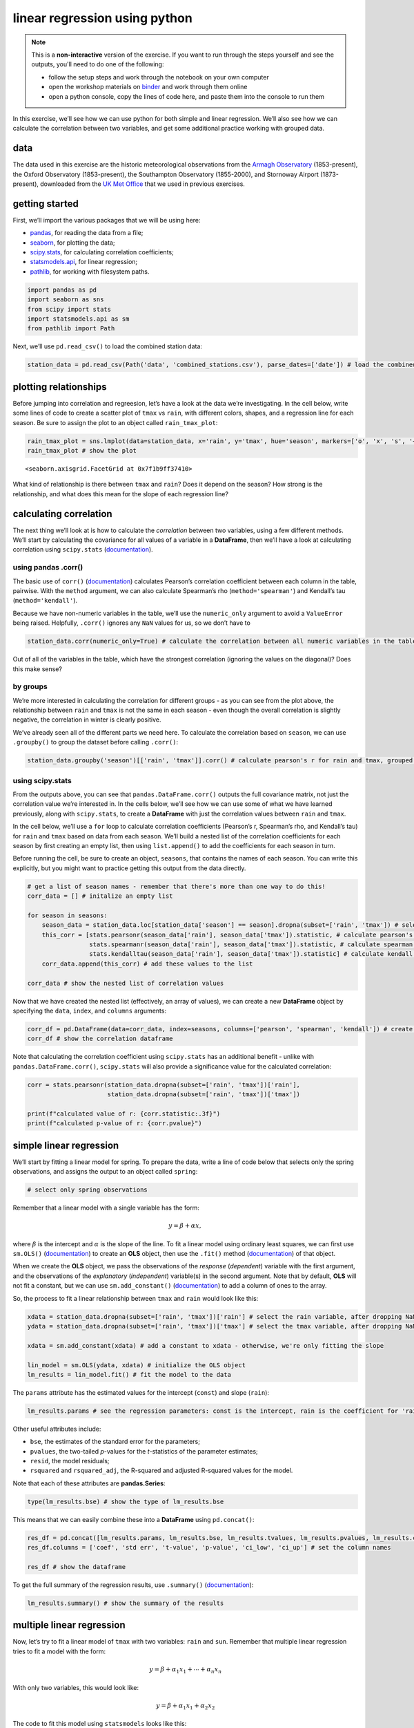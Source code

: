 linear regression using python
===============================

.. note::

    This is a **non-interactive** version of the exercise. If you want to run through the steps yourself and see the
    outputs, you'll need to do one of the following:

    - follow the setup steps and work through the notebook on your own computer
    - open the workshop materials on `binder <https://mybinder.org/v2/gh/iamdonovan/intro-to-python/>`__ and work
      through them online
    - open a python console, copy the lines of code here, and paste them into the console to run them

In this exercise, we’ll see how we can use python for both simple and
linear regression. We’ll also see how we can calculate the correlation
between two variables, and get some additional practice working with
grouped data.

data
----

The data used in this exercise are the historic meteorological
observations from the `Armagh
Observatory <https://www.metoffice.gov.uk/weather/learn-about/how-forecasts-are-made/observations/recording-observations-for-over-100-years>`__
(1853-present), the Oxford Observatory (1853-present), the Southampton
Observatory (1855-2000), and Stornoway Airport (1873-present),
downloaded from the `UK Met
Office <https://www.metoffice.gov.uk/research/climate/maps-and-data/historic-station-data>`__
that we used in previous exercises.

getting started
---------------

First, we’ll import the various packages that we will be using here:

-  `pandas <https://pandas.pydata.org/>`__, for reading the data from a
   file;
-  `seaborn <https://seaborn.pydata.org/>`__, for plotting the data;
-  `scipy.stats <https://docs.scipy.org/doc/scipy/reference/stats.html>`__,
   for calculating correlation coefficients;
-  `statsmodels.api <https://www.statsmodels.org/dev/index.html>`__, for
   linear regression;
-  `pathlib <https://docs.python.org/3/library/pathlib.html>`__, for
   working with filesystem paths.

.. code:: ipython3

    import pandas as pd
    import seaborn as sns
    from scipy import stats
    import statsmodels.api as sm
    from pathlib import Path

Next, we’ll use ``pd.read_csv()`` to load the combined station data:

.. code:: ipython3

    station_data = pd.read_csv(Path('data', 'combined_stations.csv'), parse_dates=['date']) # load the combined station data

plotting relationships
----------------------

Before jumping into correlation and regreesion, let’s have a look at the
data we’re investigating. In the cell below, write some lines of code to
create a scatter plot of ``tmax`` vs ``rain``, with different colors,
shapes, and a regression line for each season. Be sure to assign the
plot to an object called ``rain_tmax_plot``:

.. code:: ipython3

    rain_tmax_plot = sns.lmplot(data=station_data, x='rain', y='tmax', hue='season', markers=['o', 'x', 's', '+'])
    rain_tmax_plot # show the plot




.. parsed-literal::

    <seaborn.axisgrid.FacetGrid at 0x7f1b9ff37410>




.. image:: regression_files/regression_5_1.png


What kind of relationship is there between ``tmax`` and ``rain``? Does
it depend on the season? How strong is the relationship, and what does
this mean for the slope of each regression line?

calculating correlation
-----------------------

The next thing we’ll look at is how to calculate the *correlation*
between two variables, using a few different methods. We’ll start by
calculating the covariance for all values of a variable in a
**DataFrame**, then we’ll have a look at calculating correlation using
``scipy.stats``
(`documentation <https://docs.scipy.org/doc/scipy/reference/stats.html>`__).

using pandas .corr()
~~~~~~~~~~~~~~~~~~~~

The basic use of ``corr()``
(`documentation <https://pandas.pydata.org/pandas-docs/stable/reference/api/pandas.DataFrame.corr.html>`__)
calculates Pearson’s correlation coefficient between each column in the
table, pairwise. With the ``method`` argument, we can also calculate
Spearman’s rho (``method='spearman'``) and Kendall’s tau
(``method='kendall'``).

Because we have non-numeric variables in the table, we’ll use the
``numeric_only`` argument to avoid a ``ValueError`` being raised.
Helpfully, ``.corr()`` ignores any ``NaN`` values for us, so we don’t
have to

.. code:: ipython3

    station_data.corr(numeric_only=True) # calculate the correlation between all numeric variables in the table

Out of all of the variables in the table, which have the strongest
correlation (ignoring the values on the diagonal)? Does this make sense?

by groups
~~~~~~~~~

We’re more interested in calculating the correlation for different
groups - as you can see from the plot above, the relationship between
``rain`` and ``tmax`` is not the same in each season - even though the
overall correlation is slightly negative, the correlation in winter is
clearly positive.

We’ve already seen all of the different parts we need here. To calculate
the correlation based on ``season``, we can use ``.groupby()`` to group
the dataset before calling ``.corr()``:

.. code:: ipython3

    station_data.groupby('season')[['rain', 'tmax']].corr() # calculate pearson's r for rain and tmax, grouped by season

using scipy.stats
~~~~~~~~~~~~~~~~~

From the outputs above, you can see that ``pandas.DataFrame.corr()``
outputs the full covariance matrix, not just the correlation value we’re
interested in. In the cells below, we’ll see how we can use some of what
we have learned previously, along with ``scipy.stats``, to create a
**DataFrame** with just the correlation values between ``rain`` and
``tmax``.

In the cell below, we’ll use a ``for`` loop to calculate correlation
coefficients (Pearson’s r, Spearman’s rho, and Kendall’s tau) for
``rain`` and ``tmax`` based on data from each season. We’ll build a
nested list of the correlation coefficients for each season by first
creating an empty list, then using ``list.append()`` to add the
coefficients for each season in turn.

Before running the cell, be sure to create an object, ``seasons``, that
contains the names of each season. You can write this explicitly, but
you might want to practice getting this output from the data directly.

.. code:: ipython3

    # get a list of season names - remember that there's more than one way to do this!
    corr_data = [] # initalize an empty list

    for season in seasons:
        season_data = station_data.loc[station_data['season'] == season].dropna(subset=['rain', 'tmax']) # select the data for this season, drop nan values from rain and tmax
        this_corr = [stats.pearsonr(season_data['rain'], season_data['tmax']).statistic, # calculate pearson's r between rain and tmax
                     stats.spearmanr(season_data['rain'], season_data['tmax']).statistic, # calculate spearman's rho between rain and tmax
                     stats.kendalltau(season_data['rain'], season_data['tmax']).statistic] # calculate kendall's tau between rain and tmax
        corr_data.append(this_corr) # add these values to the list

    corr_data # show the nested list of correlation values

Now that we have created the nested list (effectively, an array of
values), we can create a new **DataFrame** object by specifying the
``data``, ``index``, and ``columns`` arguments:

.. code:: ipython3

    corr_df = pd.DataFrame(data=corr_data, index=seasons, columns=['pearson', 'spearman', 'kendall']) # create a dataframe with the correlation data
    corr_df # show the correlation dataframe

Note that calculating the correlation coefficient using ``scipy.stats``
has an additional benefit - unlike with ``pandas.DataFrame.corr()``,
``scipy.stats`` will also provide a significance value for the
calculated correlation:

.. code:: ipython3

    corr = stats.pearsonr(station_data.dropna(subset=['rain', 'tmax'])['rain'],
                          station_data.dropna(subset=['rain', 'tmax'])['tmax'])

    print(f"calculated value of r: {corr.statistic:.3f}")
    print(f"calculated p-value of r: {corr.pvalue}")

simple linear regression
------------------------

We’ll start by fitting a linear model for spring. To prepare the data,
write a line of code below that selects only the spring observations,
and assigns the output to an object called ``spring``:

.. code:: ipython3

    # select only spring observations

Remember that a linear model with a single variable has the form:

.. math::  y = \beta + \alpha x,

where :math:`\beta` is the intercept and :math:`\alpha` is the slope of
the line. To fit a linear model using ordinary least squares, we can
first use ``sm.OLS()``
(`documentation <https://www.statsmodels.org/dev/generated/statsmodels.regression.linear_model.OLS.html>`__)
to create an **OLS** object, then use the ``.fit()`` method
(`documentation <https://www.statsmodels.org/dev/generated/statsmodels.regression.linear_model.OLS.fit.html>`__)
of that object.

When we create the **OLS** object, we pass the observations of the
*response* (*dependent*) variable with the first argument, and the
observations of the *explanatory* (*independent*) variable(s) in the
second argument. Note that by default, **OLS** will not fit a constant,
but we can use ``sm.add_constant()``
(`documentation <https://www.statsmodels.org/dev/generated/statsmodels.tools.tools.add_constant.html>`__)
to add a column of ones to the array.

So, the process to fit a linear relationship between ``tmax`` and
``rain`` would look like this:

.. code:: ipython3

    xdata = station_data.dropna(subset=['rain', 'tmax'])['rain'] # select the rain variable, after dropping NaN values
    ydata = station_data.dropna(subset=['rain', 'tmax'])['tmax'] # select the tmax variable, after dropping NaN values

    xdata = sm.add_constant(xdata) # add a constant to xdata - otherwise, we're only fitting the slope

    lin_model = sm.OLS(ydata, xdata) # initialize the OLS object
    lm_results = lin_model.fit() # fit the model to the data

The ``params`` attribute has the estimated values for the intercept
(``const``) and slope (``rain``):

.. code:: ipython3

    lm_results.params # see the regression parameters: const is the intercept, rain is the coefficient for 'rain'

Other useful attributes include:

-  ``bse``, the estimates of the standard error for the parameters;
-  ``pvalues``, the two-tailed *p*-values for the *t*-statistics of the
   parameter estimates;
-  ``resid``, the model residuals;
-  ``rsquared`` and ``rsquared_adj``, the R-squared and adjusted
   R-squared values for the model.

Note that each of these attributes are **pandas.Series**:

.. code:: ipython3

    type(lm_results.bse) # show the type of lm_results.bse

This means that we can easily combine these into a **DataFrame** using
``pd.concat()``:

.. code:: ipython3

    res_df = pd.concat([lm_results.params, lm_results.bse, lm_results.tvalues, lm_results.pvalues, lm_results.conf_int()], axis=1) # join params, bse, tvalues, pvalues, confidence intervals along the column axis
    res_df.columns = ['coef', 'std err', 't-value', 'p-value', 'ci_low', 'ci_up'] # set the column names

    res_df # show the dataframe

To get the full summary of the regression results, use ``.summary()``
(`documentation <https://www.statsmodels.org/dev/generated/statsmodels.regression.linear_model.RegressionResults.summary.html>`__):

.. code:: ipython3

    lm_results.summary() # show the summary of the results

multiple linear regression
--------------------------

Now, let’s try to fit a linear model of ``tmax`` with two variables:
``rain`` and ``sun``. Remember that multiple linear regression tries to
fit a model with the form:

.. math::  y = \beta + \alpha_1 x_1 + \cdots + \alpha_n x_n

With only two variables, this would look like:

.. math::  y = \beta + \alpha_1 x_1 + \alpha_2 x_2

The code to fit this model using ``statsmodels`` looks like this:

.. code:: ipython3

    xdata = station_data.dropna(subset=['rain', 'tmax', 'sun'])[['rain', 'sun']] # select the rain and sun variables, after dropping NaN values
    ydata = station_data.dropna(subset=['rain', 'tmax', 'sun'])['tmax'] # select the tmax variable, after dropping NaN values

    xdata = sm.add_constant(xdata) # add a constant to xdata - otherwise, we're only fitting the slope

    ml_model = sm.OLS(ydata, xdata) # initialize the OLS object
    mlm_results = ml_model.fit() # fit the model to the data

    mlm_results.params # see the regression parameters: const is the intercept, rain is the coefficient for 'rain'

Just as with the simple linear regression case, we can look at the
summary of the regression results:

.. code:: ipython3

    mlm_results.summary() # show the summary of the results

bonus: linear regression with groups
------------------------------------

As a final exercise, let’s see how we can combine some of the tools
we’ve used in the workshop so far, along with a few new ones, to fit
linear models for each season.

For the most part, the structure of this is the same as the correlation
example previously. We loop over each season name, and add the result to
some variable - in this case, a **dict**, where the keys are the names
of each season:

.. code:: ipython3

    results = dict() # initialize an empty dictionary

    for season in seasons:
        season_data = station_data.loc[station_data['season'] == season].dropna(subset=['rain', 'tmax']) # select the data for this season, drop nan values from rain and tmax

        xdata = season_data['rain'] # select the rain variable
        ydata = season_data['tmax'] # select the tmax variable

        xdata = sm.add_constant(xdata) # add a constant to xdata - otherwise, we're only fitting the slope

        model = sm.OLS(ydata, xdata) # initialize the OLS object
        results[season] = model.fit() # add the result to the results dict, with season as the key

Now, we can view the model summary for each season by using the season
name as follows:

.. code:: ipython3

    results['spring'].summary() # view the summary for spring

Next, let’s see how we can combine these results into a single
**DataFrame**. First, we’ll write a **function** to create the
**DataFrame** for a single model result - as we have discussed, it is
often preferable to write functions for repeated lines of code, as it
can make the code more readable, it helps avoid mistakes, and also
because programmers are often lazy.

Run the next cell to define the function - the only new bits of code
here are the use of ``.reset_index()``
(`documentation <https://pandas.pydata.org/pandas-docs/stable/reference/api/pandas.DataFrame.reset_index.html>`__),
which will turn the current index parameter names into a column,
``index``, and the use of ``.rename()`` to rename this column from
``index`` to ``parameter``. The reason for doing this will be clear in a
moment.

.. code:: ipython3

    def get_results_df(res):
        res_df = pd.concat([res.params, res.bse, res.tvalues, res.pvalues, res.conf_int()], axis=1) # join params, bse, tvalues, pvalues, confidence intervals along the column axis
        res_df.columns = ['coef', 'std err', 't-value', 'p-value', 'ci_low', 'ci_up'] # set the column names
        res_df.reset_index(inplace=True) # unset the index in-place

        return res_df.rename(columns={'index': 'parameter'}) # return the dataframe with 'index' renamed to 'parameter'

Now, we can loop over the season names to get the parameter table for
each season, then use ``pd.concat()`` to combine these results into a
single **DataFrame**:

.. code:: ipython3

    all_results = []

    for season in seasons:
        this_df = get_results_df(results[season]) # get a dataframe for this season
        this_df['season'] = season
        all_results.append(this_df)

    all_results = pd.concat(all_results) # combine the list of dataframes into a single dataframe

Finally, we’ll use ``.set_index()``
(`documentation <https://pandas.pydata.org/pandas-docs/stable/reference/api/pandas.DataFrame.set_index.html>`__)
to set the index of the **DataFrame** using the ``season`` and
``parameter`` columns:

.. code:: ipython3

    all_results.set_index(['season', 'parameter'], inplace=True) # set a multi-level index with season and parameter values
    all_results # show the dataframe

Now, in the final **DataFrame**, we can use the season name with
``.loc`` to get the parameter results:

.. code:: ipython3

    all_results.loc['spring'] # show the rows of the dataframe corresponding to spring

and, save the table of regression parameter results to a file, using
``pd.to_csv()``:

.. code:: ipython3

    all_results.to_csv(Path('data', 'regression_results.csv')) # save the results to a CSV file

exercise and next steps
-----------------------

That’s all for this exercise, and for the exercises of this workshop.
The next sessions are BYOD (“bring your own data”) sessions where you
can start building your **git** project repository by applying the
different concepts and skills that we have covered in the workshop.
Before then, if you would like to practice these skills further, try at
least one of the following suggestions:

-  Investigate the relationship between ``tmax`` and ``sun`` overall,
   and by individual seasons, using ``pandas.DataFrame.corr()``. What
   kind of relationship do these variables appear to have?
-  What is the relationship between ``tmin`` and ``sun``? does it change
   by season?
-  Set up and fit a multiple linear regression model for ``air_frost``
   as a function of ``tmax``, ``tmin``, ``sun``, and ``rain`` in the
   winter. Which of these variables has the strongest effect on
   ``air_frost`` (hint: )?
